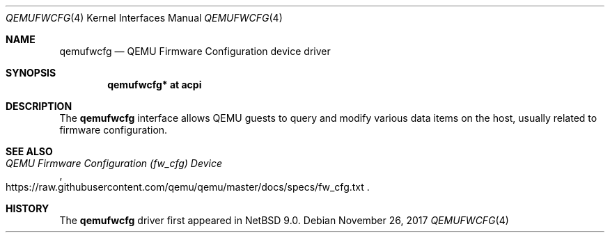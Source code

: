 .\"	$NetBSD: qemufwcfg.4,v 1.1 2017/11/26 21:02:37 wiz Exp $
.\"
.\" Copyright (c) 2017 The NetBSD Foundation, Inc.
.\" All rights reserved.
.\"
.\" Redistribution and use in source and binary forms, with or without
.\" modification, are permitted provided that the following conditions
.\" are met:
.\" 1. Redistributions of source code must retain the above copyright
.\"    notice, this list of conditions and the following disclaimer.
.\" 2. Redistributions in binary form must reproduce the above copyright
.\"    notice, this list of conditions and the following disclaimer in the
.\"    documentation and/or other materials provided with the distribution.
.\"
.\" THIS SOFTWARE IS PROVIDED BY THE NETBSD FOUNDATION, INC. AND CONTRIBUTORS
.\" ``AS IS'' AND ANY EXPRESS OR IMPLIED WARRANTIES, INCLUDING, BUT NOT LIMITED
.\" TO, THE IMPLIED WARRANTIES OF MERCHANTABILITY AND FITNESS FOR A PARTICULAR
.\" PURPOSE ARE DISCLAIMED.  IN NO EVENT SHALL THE FOUNDATION OR CONTRIBUTORS
.\" BE LIABLE FOR ANY DIRECT, INDIRECT, INCIDENTAL, SPECIAL, EXEMPLARY, OR
.\" CONSEQUENTIAL DAMAGES (INCLUDING, BUT NOT LIMITED TO, PROCUREMENT OF
.\" SUBSTITUTE GOODS OR SERVICES; LOSS OF USE, DATA, OR PROFITS; OR BUSINESS
.\" INTERRUPTION) HOWEVER CAUSED AND ON ANY THEORY OF LIABILITY, WHETHER IN
.\" CONTRACT, STRICT LIABILITY, OR TORT (INCLUDING NEGLIGENCE OR OTHERWISE)
.\" ARISING IN ANY WAY OUT OF THE USE OF THIS SOFTWARE, EVEN IF ADVISED OF THE
.\" POSSIBILITY OF SUCH DAMAGE.
.\"
.Dd November 26, 2017
.Dt QEMUFWCFG 4
.Os
.Sh NAME
.Nm qemufwcfg
.Nd QEMU Firmware Configuration device driver
.Sh SYNOPSIS
.\" TODO: is the next line correct?
.Cd "qemufwcfg* at acpi"
.Sh DESCRIPTION
The
.Nm
interface allows QEMU guests to query and modify various data items on
the host, usually related to firmware configuration.
.Sh SEE ALSO
.Rs
.%T QEMU Firmware Configuration (fw_cfg) Device
.%U https://raw.githubusercontent.com/qemu/qemu/master/docs/specs/fw_cfg.txt
.Re
.Sh HISTORY
The
.Nm
driver first appeared in
.Nx 9.0 .
